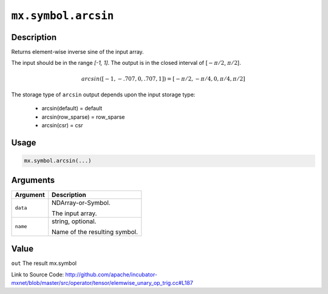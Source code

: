

``mx.symbol.arcsin``
========================================

Description
----------------------

Returns element-wise inverse sine of the input array.

The input should be in the range `[-1, 1]`.
The output is in the closed interval of [:math:`-\pi/2`, :math:`\pi/2`].

.. math::

   arcsin([-1, -.707, 0, .707, 1]) = [-\pi/2, -\pi/4, 0, \pi/4, \pi/2]

The storage type of ``arcsin`` output depends upon the input storage type:

	- arcsin(default) = default
	- arcsin(row_sparse) = row_sparse
	- arcsin(csr) = csr




Usage
----------

.. code:: r

	mx.symbol.arcsin(...)

Arguments
------------------

+----------------------------------------+------------------------------------------------------------+
| Argument                               | Description                                                |
+========================================+============================================================+
| ``data``                               | NDArray-or-Symbol.                                         |
|                                        |                                                            |
|                                        | The input array.                                           |
+----------------------------------------+------------------------------------------------------------+
| ``name``                               | string, optional.                                          |
|                                        |                                                            |
|                                        | Name of the resulting symbol.                              |
+----------------------------------------+------------------------------------------------------------+

Value
----------

``out`` The result mx.symbol


Link to Source Code: http://github.com/apache/incubator-mxnet/blob/master/src/operator/tensor/elemwise_unary_op_trig.cc#L187

